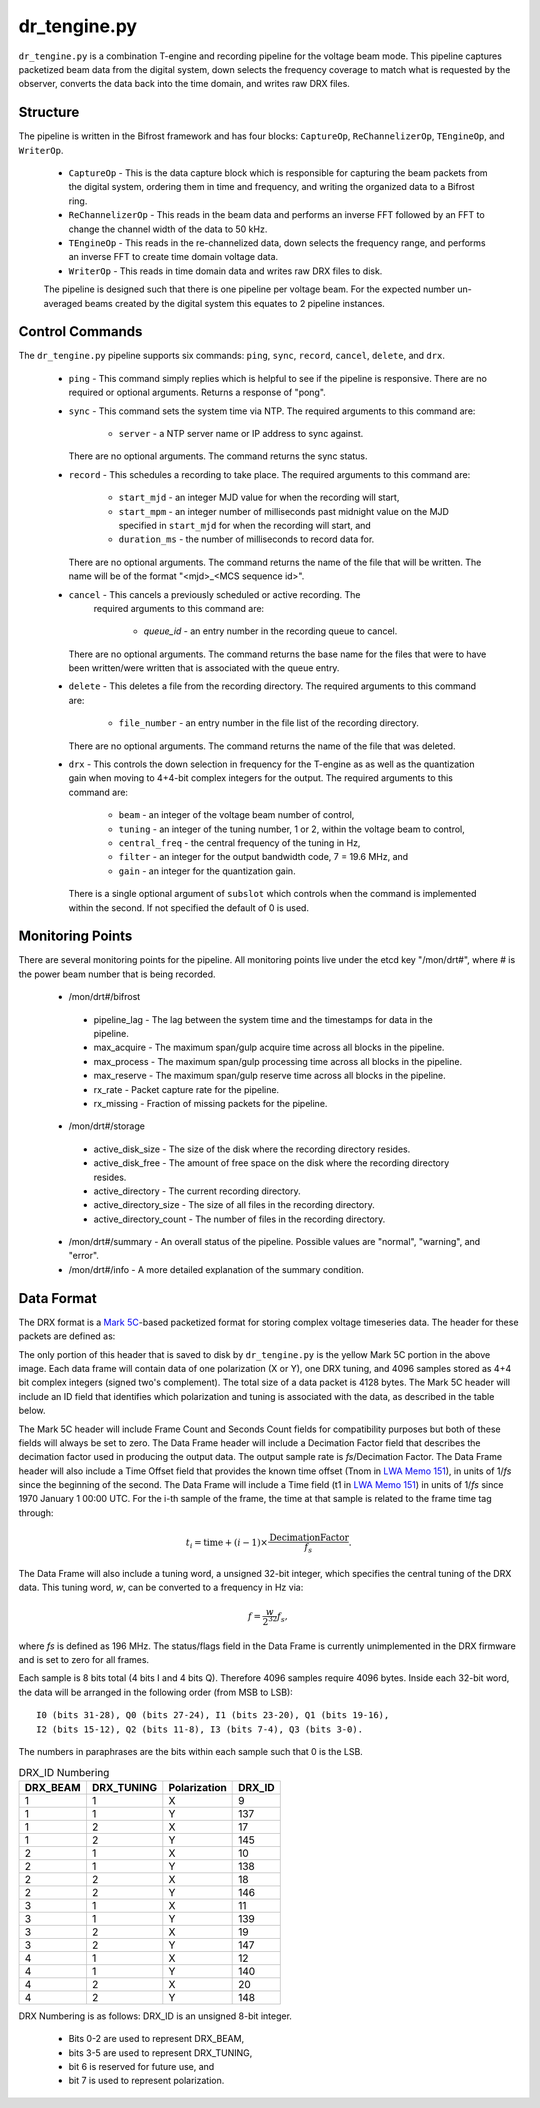 dr_tengine.py
=============

``dr_tengine.py`` is a combination T-engine and recording pipeline for the voltage
beam mode.  This pipeline captures packetized beam data from the digital system,
down selects the frequency coverage to match what is requested by the observer,
converts the data back into the time domain, and writes raw DRX files.

Structure
---------

The pipeline is written in the Bifrost framework and has four blocks:  
``CaptureOp``, ``ReChannelizerOp``, ``TEngineOp``, and ``WriterOp``.

 * ``CaptureOp`` - This is the data capture block which is responsible for capturing
   the beam packets from the digital system, ordering them in time and frequency,
   and writing the organized data to a Bifrost ring.
 * ``ReChannelizerOp`` - This reads in the beam data and performs an inverse FFT
   followed by an FFT to change the channel width of the data to 50 kHz.
 * ``TEngineOp`` - This reads in the re-channelized data, down selects the frequency
   range, and performs an inverse FFT to create time domain voltage data.
 * ``WriterOp`` - This reads in time domain data and writes raw DRX files to disk.

 The pipeline is designed such that there is one pipeline per voltage beam.  For the
 expected number un-averaged beams created by the digital system this equates to 2
 pipeline instances.

Control Commands
----------------

The ``dr_tengine.py`` pipeline supports six commands: ``ping``, ``sync``, ``record``,
``cancel``, ``delete``, and ``drx``.

  * ``ping`` - This command simply replies which is helpful to see if the pipeline
    is responsive.  There are no required or optional arguments.  Returns a response
    of "pong".
  * ``sync`` - This command sets the system time via NTP.  The required arguments to
    this command are:
  
     * ``server`` - a NTP server name or IP address to sync against.
   
    There are no optional arguments.  The command returns the sync status.
  * ``record`` - This schedules a recording to take place.  The required arguments to
    this command are:
    
     * ``start_mjd`` - an integer MJD value for when the recording will start,
     * ``start_mpm`` - an integer number of milliseconds past midnight value on the
       MJD specified in ``start_mjd`` for when the recording will start, and
     * ``duration_ms`` - the number of milliseconds to record data for.
     
    There are no optional arguments.  The command returns the name of the file that
    will be written.  The name will be of the format "<mjd>_<MCS sequence id>".
  * ``cancel`` - This cancels a previously scheduled or active recording.  The
     required arguments to this command are:
     
      * `queue_id` - an entry number in the recording queue to cancel.
      
    There are no optional arguments.  The command returns the base name for the files
    that were to have been written/were written that is associated with the queue
    entry.
  * ``delete`` - This deletes a file from the recording directory.  The required
    arguments to this command are:
    
     * ``file_number`` - an entry number in the file list of the recording directory.
     
    There are no optional arguments.  The command returns the name of the file that
    was deleted.
  * ``drx`` - This controls the down selection in frequency for the T-engine as
    as well as the quantization gain when moving to 4+4-bit complex integers for
    the output.  The required arguments to
    this command are:
    
     * ``beam`` - an integer of the voltage beam number of control,
     * ``tuning`` - an integer of the tuning number, 1 or 2, within the voltage
       beam to control, 
     * ``central_freq`` - the central frequency of the tuning in Hz,
     * ``filter`` - an integer for the output bandwidth code, 7 = 19.6 MHz, and
     * ``gain`` - an integer for the quantization gain.
     
    There is a single optional argument of ``subslot`` which controls when the
    command is implemented within the second.  If not specified the default of 0
    is used.
    
Monitoring Points
-----------------

There are several monitoring points for the pipeline.  All monitoring points live
under the etcd key "/mon/drt#", where # is the power beam number that is being
recorded.
  
  * /mon/drt#/bifrost
  
   * pipeline_lag - The lag between the system time and the
     timestamps for data in the pipeline.
   * max_acquire - The maximum span/gulp acquire time across
     all blocks in the pipeline.
   * max_process - The maximum span/gulp processing time
     across all blocks in the pipeline.
   * max_reserve - The maximum span/gulp reserve time across
     all blocks in the pipeline.
   * rx_rate - Packet capture rate for the pipeline.
   * rx_missing - Fraction of missing packets for the pipeline.
   
  * /mon/drt#/storage
 
   * active_disk_size - The size of the disk where the
     recording directory resides.
   * active_disk_free - The amount of free space on the disk
     where the recording directory resides.
   * active_directory - The current recording directory.
   * active_directory_size - The size of all files in the
     recording directory.
   * active_directory_count - The number of files in the
     recording directory.
  
  * /mon/drt#/summary - An overall status of the pipeline.  Possible values
    are "normal", "warning", and "error".
  * /mon/drt#/info - A more detailed explanation of the summary condition.
     


Data Format
-----------

The DRX format is a
`Mark 5C <http://www.haystack.mit.edu/tech/vlbi/mark5/mark5_memos/057.pdf>`_-based
packetized format for storing complex voltage timeseries data.  The header for
these packets are defined as:

.. image:: DRX.png
   :alt: DRX packet header

The only portion of this header that is saved to disk by ``dr_tengine.py`` is the
yellow Mark 5C portion in the above image.  Each data frame will contain data of
one polarization (X or Y), one DRX tuning, and 4096 samples stored as 4+4 bit
complex integers (signed two's complement).  The total size of a data packet is 4128
bytes.  The Mark 5C header will include an ID field that identifies which
polarization and tuning is associated with the data, as described in the table
below.

The Mark 5C header will include Frame Count and Seconds Count fields for
compatibility purposes but both of these fields will always be set to zero. The
Data Frame header will include a Decimation Factor field that describes the
decimation factor used in producing the output data. The output sample rate is
`fs`/Decimation Factor. The Data Frame header will also include a Time Offset field
that provides the known time offset (Tnom in
`LWA Memo 151 <https://leo.phys.unm.edu/~lwa/memos/memo/lwa0151.pdf>`_), in units of 1/`fs`
since the beginning of the second. The Data Frame will include a Time field (t1 in
`LWA Memo 151 <https://leo.phys.unm.edu/~lwa/memos/memo/lwa0151.pdf>`_) in units of
1/`fs` since 1970 January 1 00:00 UTC. For the i-th sample of the frame, the time
at that sample is related to the frame time tag through:

.. math::
  t_i = \mbox{time} + (i-1) \times \frac{\mbox{DecimationFactor}}{f_s}.
  
The Data Frame will also include a tuning word, a unsigned 32-bit integer, which
specifies the central tuning of the DRX data. This tuning word, `w`, can be
converted to a frequency in Hz via:

.. math::
  f = \frac{w}{2^{32}} f_s,

where `fs` is defined as 196 MHz. The status/flags field in the Data Frame is
currently unimplemented in the DRX firmware and is set to zero for all frames.

Each sample is 8 bits total (4 bits I and 4 bits Q). Therefore 4096 samples
require 4096 bytes. Inside each 32-bit word, the data will be arranged in the
following order (from MSB to LSB)::

    I0 (bits 31-28), Q0 (bits 27-24), I1 (bits 23-20), Q1 (bits 19-16), 
    I2 (bits 15-12), Q2 (bits 11-8), I3 (bits 7-4), Q3 (bits 3-0).

The numbers in paraphrases are the bits within each sample such that 0 is the LSB.

.. csv-table:: DRX_ID Numbering
  :header: DRX_BEAM,DRX_TUNING,Polarization, DRX_ID
  
  1, 1, X, 9
  1, 1, Y, 137
  1, 2, X, 17
  1, 2, Y, 145
  2, 1, X, 10
  2, 1, Y, 138
  2, 2, X, 18
  2, 2, Y, 146
  3, 1, X, 11
  3, 1, Y, 139
  3, 2, X, 19
  3, 2, Y, 147
  4, 1, X, 12
  4, 1, Y, 140
  4, 2, X, 20
  4, 2, Y, 148

DRX Numbering is as follows:  DRX_ID is an unsigned 8-bit integer.

 * Bits 0-2 are used to represent DRX_BEAM,
 * bits 3-5 are used to represent DRX_TUNING,
 * bit 6 is reserved for future use, and
 * bit 7 is used to represent polarization.
